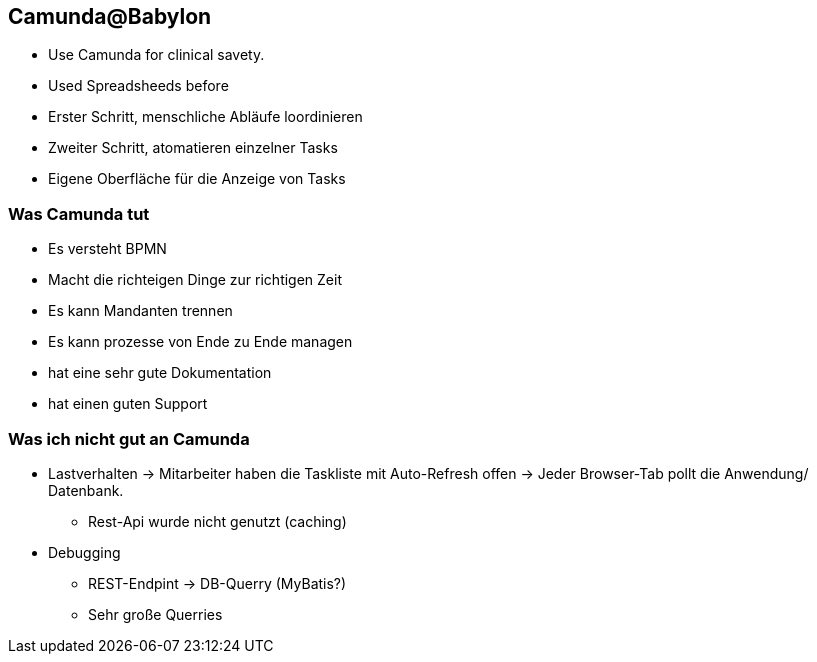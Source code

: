 == Camunda@Babylon
* Use Camunda for clinical savety.
* Used Spreadsheeds before

* Erster Schritt, menschliche Abläufe loordinieren
* Zweiter Schritt, atomatieren einzelner Tasks
* Eigene Oberfläche für die Anzeige von Tasks

=== Was Camunda tut
* Es versteht BPMN
* Macht die richteigen Dinge zur richtigen Zeit
* Es kann Mandanten trennen
* Es kann prozesse von Ende zu Ende managen
* hat eine sehr gute Dokumentation
* hat einen guten Support

=== Was ich nicht gut an Camunda
* Lastverhalten -> Mitarbeiter haben die Taskliste mit Auto-Refresh offen -> Jeder Browser-Tab pollt die Anwendung/ Datenbank.
** Rest-Api wurde nicht genutzt (caching)
* Debugging
** REST-Endpint -> DB-Querry (MyBatis?)
** Sehr große Querries


